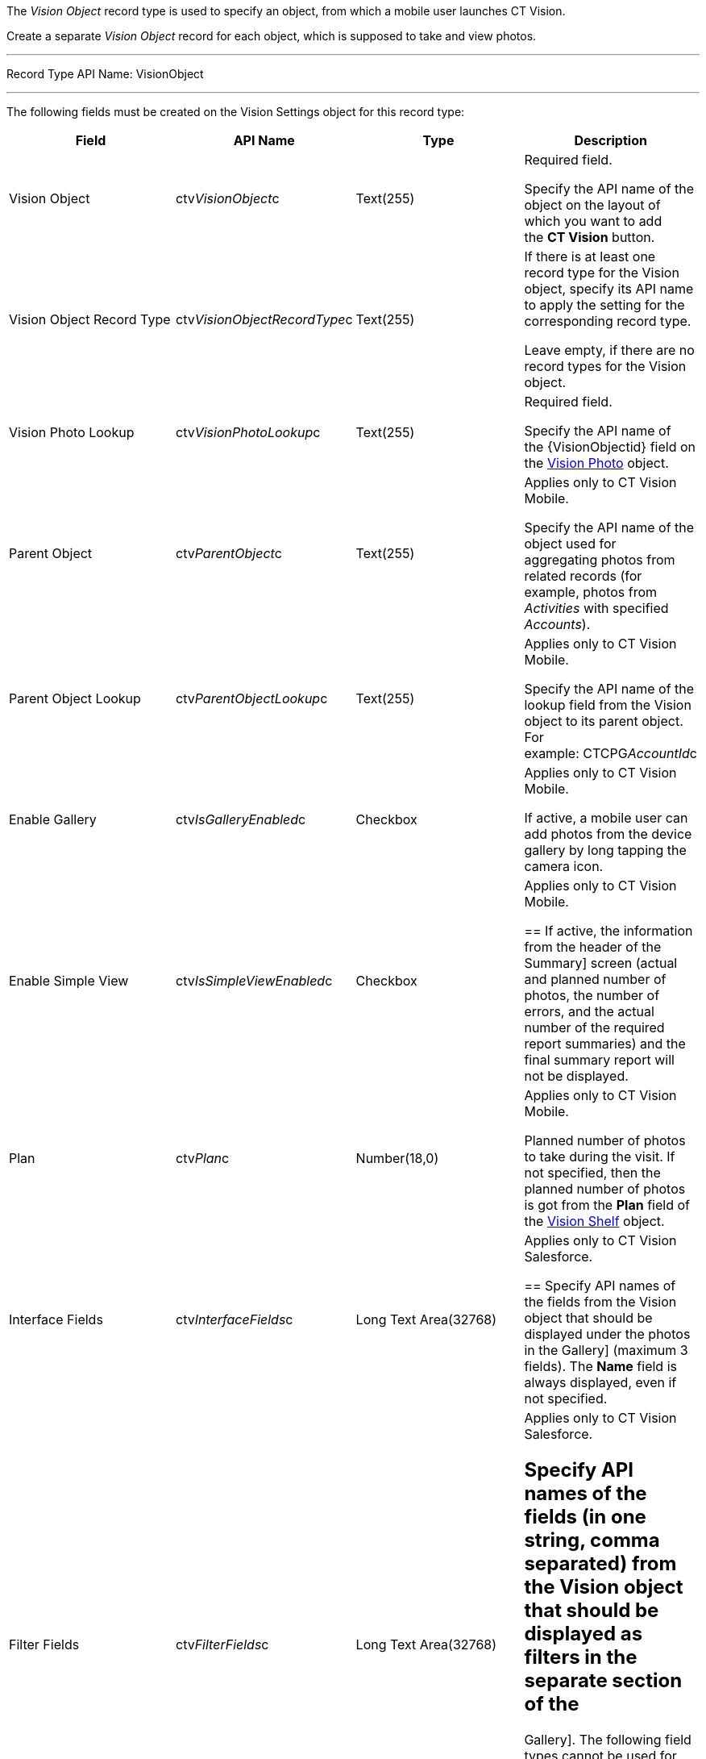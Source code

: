 The _Vision Object_ record type is used to specify an object, from which
a mobile user launches CT Vision.

Create a separate _Vision Object_ record for each object, which is
supposed to take and view photos. 

'''''

Record Type API Name: VisionObject

'''''

The following fields must be created on the Vision Settings object for
this record type: +

[width="100%",cols="25%,25%,25%,25%",]
|=======================================================================
|*Field* |*API Name* |*Type* |*Description*

|Vision Object + |ctv__VisionObject__c + |Text(255) + a|
Required field.

Specify the API name of the object on the layout of which you want to
add the *CT Vision* button.

|Vision Object Record Type |ctv__VisionObjectRecordType__c |Text(255) a|
If there is at least one record type for the Vision object, specify its
API name to apply the setting for the corresponding record type.

Leave empty, if there are no record types for the Vision object.

|Vision Photo Lookup + |ctv__VisionPhotoLookup__c + |Text(255) + a|
Required field. +

Specify the API name of the \{VisionObjectid} field on
the link:vision-photo-field-reference-ir-2-9.html[Vision Photo] object. 

|Parent Object + |ctv__ParentObject__c + |Text(255) + a|
Applies only to CT Vision Mobile.

Specify the API name of the object used for aggregating photos from
related records (for example, photos from _Activities_ with specified
_Accounts_).  +

|Parent Object Lookup + |ctv__ParentObjectLookup__c + |Text(255) + a|
Applies only to CT Vision Mobile.

Specify the API name of the lookup field from the Vision object to its
parent object. For example: CTCPG__AccountId__c +

|Enable Gallery |ctv__IsGalleryEnabled__c |Checkbox a|
Applies only to CT Vision Mobile.

If active, a mobile user can add photos from the device gallery by long
tapping the camera icon.

|Enable Simple View + |ctv__IsSimpleViewEnabled__c + |Checkbox + a|
Applies only to CT Vision Mobile.

== 
If active, the information from the header of the 
Summary] screen (actual and planned number of photos, the number of
errors, and the actual number of the required report summaries) and the
final summary report will not be displayed. +

|Plan |ctv__Plan__c |Number(18,0) a|
Applies only to CT Vision Mobile.

Planned number of photos to take during the visit. If not specified,
then the planned number of photos is got from the *Plan* field of
the link:vision-shelf-field-reference-ir-2-9.html[Vision Shelf] object.

|Interface Fields + |ctv__InterfaceFields__с + |Long Text Area(32768) +
a|
Applies only to CT Vision Salesforce. +

== 
Specify API names of the fields from the Vision object that should be displayed under the photos in the
Gallery] (maximum 3 fields). The *Name* field is always displayed, even
if not specified. +

|Filter Fields + |ctv__FilterFields__c + |Long Text Area(32768) + a|
Applies only to CT Vision Salesforce.

== Specify API names of the fields (in one string, comma separated) from the Vision object that should be displayed as filters in the separate section of the
Gallery]. The following field types cannot be used for filtering:

* Text area
* Time
* Geolocation

|Provider + |ctv__Provider__c + |Text(255) + a|
Available values: 

* _cg_cloud_
* _vision_
* _vision_light_
* _vertex_
* _easypicky_
* _einstein_
* _planorama_
* _intelligence_retail_

|=======================================================================
